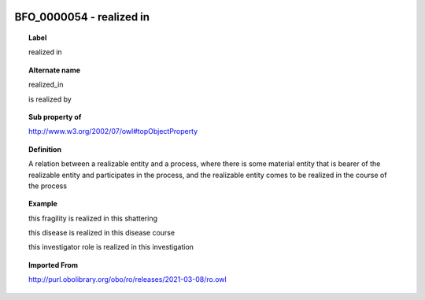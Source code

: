 
  .. index:: 
     single: BFO_0000054; realized in
     single: realized in; BFO_0000054

BFO_0000054 - realized in
====================================================================================

.. topic:: Label

    realized in

.. topic:: Alternate name

    realized_in

    is realized by

.. topic:: Sub property of

    http://www.w3.org/2002/07/owl#topObjectProperty

.. topic:: Definition

    A relation between a realizable entity and a process, where there is some material entity that is bearer of the realizable entity and participates in the process, and the realizable entity comes to be realized in the course of the process

.. topic:: Example

    this fragility is realized in this shattering

    this disease is realized in this disease course

    this investigator role is realized in this investigation

.. topic:: Imported From

    http://purl.obolibrary.org/obo/ro/releases/2021-03-08/ro.owl

